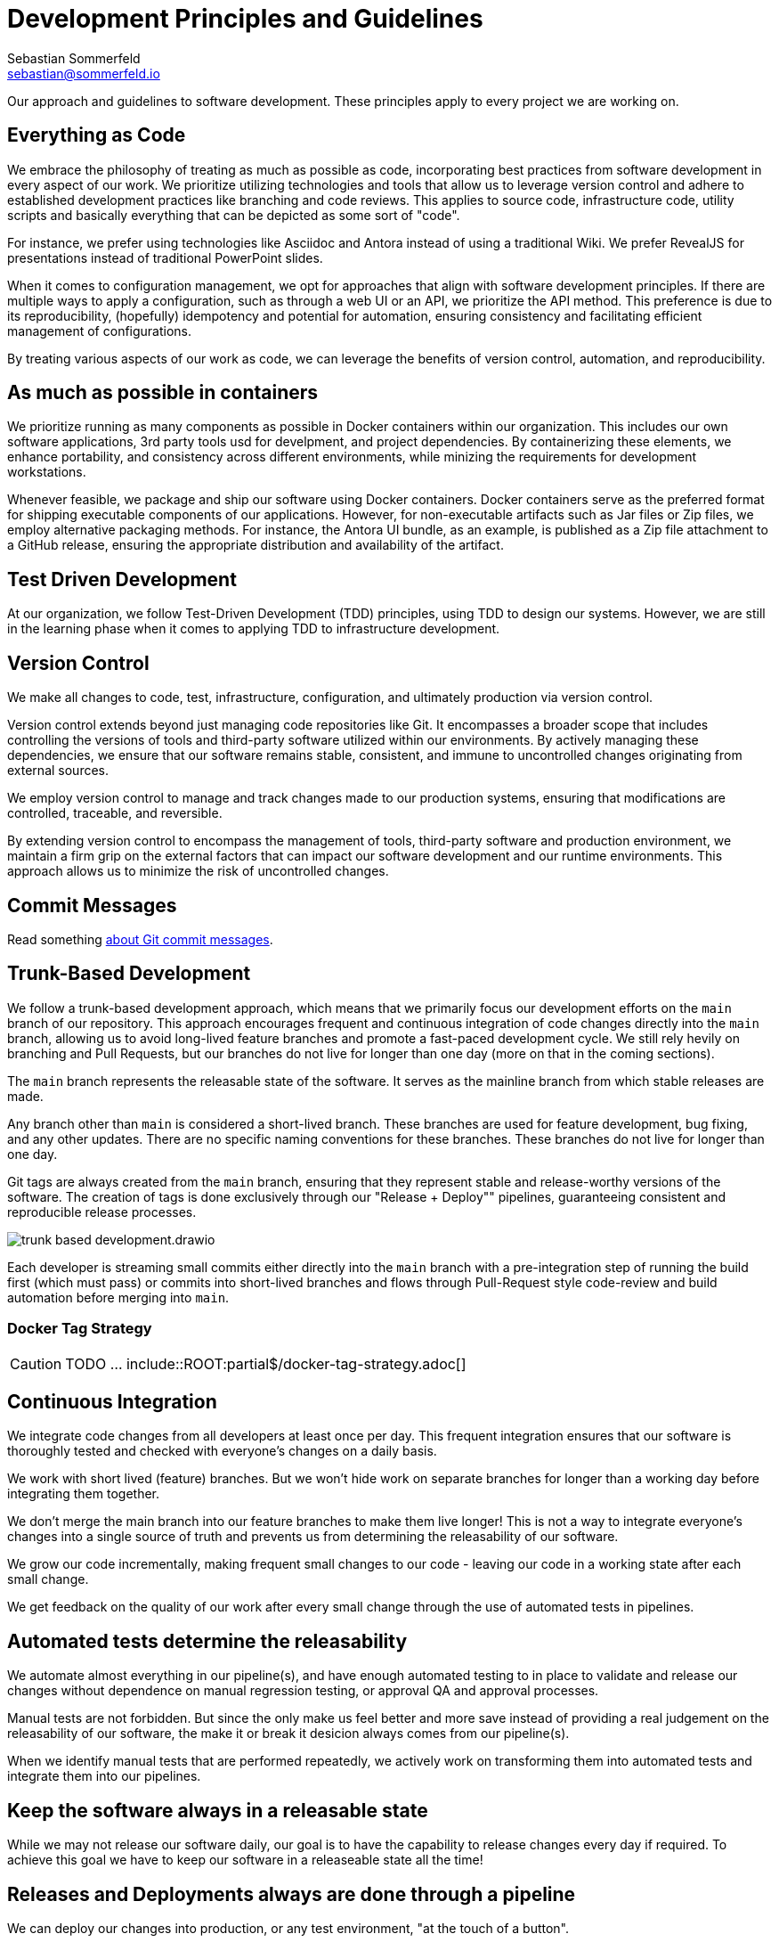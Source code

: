 = Development Principles and Guidelines
Sebastian Sommerfeld <sebastian@sommerfeld.io>

Our approach and guidelines to software development. These principles apply to every project we are working on.

== Everything as Code
We embrace the philosophy of treating as much as possible as code, incorporating best practices from software development in every aspect of our work. We prioritize utilizing technologies and tools that allow us to leverage version control and adhere to established development practices like branching and code reviews. This applies to source code, infrastructure code, utility scripts and basically everything that can be depicted as some sort of "code".

For instance, we prefer using technologies like Asciidoc and Antora instead of using a traditional Wiki. We prefer RevealJS for presentations instead of traditional PowerPoint slides.

When it comes to configuration management, we opt for approaches that align with software development principles. If there are multiple ways to apply a configuration, such as through a web UI or an API, we prioritize the API method. This preference is due to its reproducibility, (hopefully) idempotency and potential for automation, ensuring consistency and facilitating efficient management of configurations.

By treating various aspects of our work as code, we can leverage the benefits of version control, automation, and reproducibility.

== As much as possible in containers
We prioritize running as many components as possible in Docker containers within our organization. This includes our own software applications, 3rd party tools usd for develpment, and project dependencies. By containerizing these elements, we enhance portability, and consistency across different environments, while minizing the requirements for development workstations.

Whenever feasible, we package and ship our software using Docker containers. Docker containers serve as the preferred format for shipping executable components of our applications. However, for non-executable artifacts such as Jar files or Zip files, we employ alternative packaging methods. For instance, the Antora UI bundle, as an example, is published as a Zip file attachment to a GitHub release, ensuring the appropriate distribution and availability of the artifact.

== Test Driven Development
At our organization, we follow Test-Driven Development (TDD) principles, using TDD to design our systems. However, we are still in the learning phase when it comes to applying TDD to infrastructure development.

== Version Control
We make all changes to code, test, infrastructure, configuration, and ultimately production via version control.

Version control extends beyond just managing code repositories like Git. It encompasses a broader scope that includes controlling the versions of tools and third-party software utilized within our environments. By actively managing these dependencies, we ensure that our software remains stable, consistent, and immune to uncontrolled changes originating from external sources.

We employ version control to manage and track changes made to our production systems, ensuring that modifications are controlled, traceable, and reversible.

By extending version control to encompass the management of tools, third-party software and production environment, we maintain a firm grip on the external factors that can impact our software development and our runtime environments. This approach allows us to minimize the risk of uncontrolled changes.

== Commit Messages
Read something link:https://tbaggery.com/2008/04/19/a-note-about-git-commit-messages.html[about Git commit messages].

== Trunk-Based Development
We follow a trunk-based development approach, which means that we primarily focus our development efforts on the `main` branch of our repository. This approach encourages frequent and continuous integration of code changes directly into the `main` branch, allowing us to avoid long-lived feature branches and promote a fast-paced development cycle. We still rely hevily on branching and Pull Requests, but our branches do not live for longer than one day (more on that in the coming sections).

The `main` branch represents the releasable state of the software. It serves as the mainline branch from which stable releases are made.

Any branch other than `main` is considered a short-lived branch. These branches are used for feature development, bug fixing, and any other updates. There are no specific naming conventions for these branches. These branches do not live for longer than one day.

Git tags are always created from the `main` branch, ensuring that they represent stable and release-worthy versions of the software. The creation of tags is done exclusively through our "Release + Deploy"" pipelines, guaranteeing consistent and reproducible release processes.

image:ROOT:development/guidelines/trunk-based-development.drawio.png[]

Each developer is streaming small commits either directly into the `main` branch with a pre-integration step of running the build first (which must pass) or commits into short-lived branches and flows through Pull-Request style code-review and build automation before merging into `main`.

=== Docker Tag Strategy
CAUTION: TODO ... include::ROOT:partial$/docker-tag-strategy.adoc[]

== Continuous Integration
We integrate code changes from all developers at least once per day. This frequent integration ensures that our software is thoroughly tested and checked with everyone's changes on a daily basis.

We work with short lived (feature) branches. But we won't hide work on separate branches for longer than a working day before integrating them together.

We don't merge the main branch into our feature branches to make them live longer! This is not a way to integrate everyone's changes into a single source of truth and prevents us from determining the releasability of our software.

We grow our code incrementally, making frequent small changes to our code - leaving our code in a working state after each small change.

We get feedback on the quality of our work after every small change through the use of automated tests in pipelines.

== Automated tests determine the releasability
We automate almost everything in our pipeline(s), and have enough automated testing to in place to validate and release our changes without dependence on manual regression testing, or approval QA and approval processes.

Manual tests are not forbidden. But since the only make us feel better and more save instead of providing a real judgement on the releasability of our software, the make it or break it desicion always comes from our pipeline(s).

When we identify manual tests that are performed repeatedly, we actively work on transforming them into automated tests and integrate them into our pipelines.

== Keep the software always in a releasable state
While we may not release our software daily, our goal is to have the capability to release changes every day if required. To achieve this goal we have to keep our software in a releaseable state all the time!

== Releases and Deployments always are done through a pipeline
We can deploy our changes into production, or any test environment, "at the touch of a button".

This means that all deployments to any test environment, whether it's a software version to some test environment or to production or a Docker image to DockerHub or any other kind of deployment, are carried out automatically via dedicated pipelines.

This pipeline (and all predesessing pipelines) include all steps and tests that are sufficient to determine the releasability of our software. When a change has completed its transit through the pipeline(s), there is no more work to do for the software to be released into production other than triggering the release itself. This is done through a dedicated "Release + Deploy" Pipeline. Deployments are never done manually! This pipeline also documents this as a release.

[plantuml, puml-build-image, svg]
----
@startuml

'skinparam linetype ortho
skinparam monochrome false
skinparam componentStyle uml2
skinparam backgroundColor transparent
skinparam ArrowColor #eee
skinparam NoteBorderColor #eee
skinparam NoteFontColor #a9acb3
skinparam NoteBackgroundColor transparent
skinparam ComponentBorderColor #eee
skinparam ComponentFontColor #a9acb3
skinparam DatabaseBorderColor #eee
skinparam DatabaseBackgroundColor #444
skinparam DatabaseFontColor #eee
skinparam FileBorderColor #eee
skinparam FileFontColor #a9acb3
skinparam ControlBorderColor #eee
skinparam ControlFontColor #a9acb3
skinparam RectangleBackgroundColor transparent
skinparam RectangleBorderColor #eee
skinparam RectangleFontColor #a9acb3
skinparam ControlBackgroundColor transparent
skinparam ControlBorderColor #eee
skinparam ControlFontColor #a9acb3
skinparam HexagonBackgroundColor transparent
skinparam HexagonBorderColor #eee
skinparam HexagonFontColor #a9acb3
skinparam ArtifactBackgroundColor #444
skinparam ArtifactBorderColor #eee
skinparam ArtifactFontColor #a9acb3
skinparam defaultTextAlignment center
skinparam activity {
FontName Ubuntu
}

file code as "Source\nCode" #E18114
database code_repo as "Code\nRepo" #E18114
database artifact_repo as "Artifact\nRepo"
control ci as "Automated Tests\nSoftware Builds\nCode Scans\netc." #E18114

code -> code_repo
code_repo -right-> ci
ci -down-> artifact_repo

control more as "More\nTests" #35A339
control acceptance as "Acceptance\nTests" #35A339
control security as "Security\nTests" #35A339
control performance as "Performance\nTests" #35A339
artifact_repo -right-> acceptance
artifact_repo -down-> security
artifact_repo -down-> performance
artifact_repo -down-> more

control deploy as "Release + Deploy\nPipeline" #2F81F7
component prod as "Production\nEnvironment" #2F81F7

artifact_repo -left-> deploy
deploy -left-> prod

code_repo -[hidden]right- artifact_repo

@enduml
----

* _Yellow = Commit Phase -> Is the software tecnically correct?_
* _Green = Acceptance Phase -> Is the software releaseable?_
* _Blue = Production Phase -> The software is published and in use_

== Semantic Versioning for our Releases
At our organization, we adhere to link:https://semver.org[Semantic Versioning (SemVer)] principles when releasing artifacts. This means that we follow a structured versioning format, consisting of major, minor, and patch numbers, to indicate changes and updates in our software. Unstable versions are marked as Alpha or Beta version.

Key definitions of Semantic Versioning:

* A normal version number must take the form `major.minor.bugfix` in non-negative integers, and must not contain leading zeroes. Each element must increase numerically. For instance: `1.9.0` -> `1.10.0` -> `1.11.0`.
* Once a versioned package has been released, the contents of that version must not be modified. Any modifications must be released as a new version.
* Major version zero (`0.x.x`)` is for initial development. Anything MAYmay change at any time. The public API should not be considered stable.
* Version `1.0.0` defines the initial public API.
* Patch version (`x.x.patch`) must be incremented if only backward compatible bug fixes are introduced. A bug fix is defined as an internal change that fixes incorrect behavior.
* Minor version (`x.minor.x`) must be incremented if new, backward compatible functionality is introduced to the public API. It must be incremented if any public API functionality is marked as deprecated. It may be incremented if substantial new functionality or improvements are introduced within the private code. It may include patch level changes. Patch version must be reset to 0 when minor version is incremented.
* Major version (`major.x.x`) must be incremented if any backward incompatible changes are introduced to the public API. It may also include minor and patch level changes. Patch and minor versions must be reset to 0 when major version is incremented.
* A pre-release version may be denoted by appending a hyphen and a series of dot separated identifiers immediately following the patch version. Pre-release versions have a lower precedence than the associated normal version. A pre-release version indicates that the version is unstable and might not satisfy the intended compatibility requirements as denoted by its associated normal version. Examples: `1.0.0-alpha.0`, `1.0.0-beta.0`.

Our Git tags always include a leading "v" before the version number.

== Artifacts are immutable
We are validating the delivered artifact with the pipeline. It is built once and deployed to all environments. A common anti-pattern is building an artifact for each environment.

== User Stories
We want requirements to define small focused needs rather than vast vague projects. We use user stories to describe our requirements. We try to finish a user story within a couple of days at most. We need to keep in mind, that we integrate our changes daily, so we must design our user stories accordingly.

If we can't think of user need in terms of a story, we don't understand what our software is meant to achieve yet. If we can't think of an example, that would demonstrate that the need is fullfilled, we don't really understand the problem (domain) yet.
